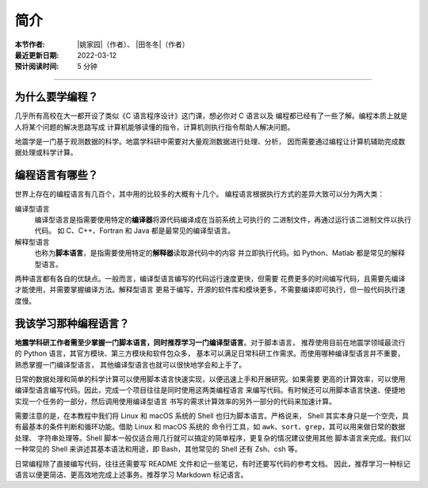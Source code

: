 简介
====

:本节作者: |姚家园|\（作者）、
           |田冬冬|\（作者）
:最近更新日期: 2022-03-12
:预计阅读时间: 5 分钟

----

为什么要学编程？
----------------

几乎所有高校在大一都开设了类似《C 语言程序设计》这门课，想必你对 C 语言以及
编程都已经有了一些了解。编程本质上就是人将某个问题的解决思路写成
计算机能够读懂的指令，计算机则执行指令帮助人解决问题。

地震学是一门基于观测数据的科学。地震学科研中需要对大量观测数据进行处理、分析，
因而需要通过编程让计算机辅助完成数据处理或科学计算。

编程语言有哪些？
----------------

世界上存在的编程语言有几百个，其中用的比较多的大概有十几个。
编程语言根据执行方式的差异大致可以分为两大类：

编译型语言
    编译型语言是指需要使用特定的\ **编译器**\ 将源代码编译成在当前系统上可执行的
    二进制文件，再通过运行该二进制文件以执行代码。
    如 C、C++、Fortran 和 Java 都是最常见的编译型语言。

解释型语言
    也称为\ **脚本语言**\ ，是指需要使用特定的\ **解释器**\ 读取源代码中的内容
    并立即执行代码。如 Python、Matlab 都是常见的解释型语言。

两种语言都有各自的优缺点。一般而言，编译型语言编写的代码运行速度更快，但需要
花费更多的时间编写代码，且需要先编译才能使用，并需要掌握编译方法。解释型语言
更易于编写，开源的软件库和模块更多，不需要编译即可执行，但一般代码执行速度慢。

我该学习那种编程语言？
----------------------

**地震学科研工作者需至少掌握一门脚本语言，同时推荐学习一门编译型语言**\ 。对于脚本语言，
推荐使用目前在地震学领域最流行的 Python 语言，其官方模块、第三方模块和软件包众多，
基本可以满足日常科研工作需求。而使用哪种编译型语言并不重要，熟悉掌握一门编译型语言，
其他编译型语言也就可以很快地学会和上手了。

日常的数据处理和简单的科学计算可以使用脚本语言快速实现，以便迅速上手和开展研究。如果需要
更高的计算效率，可以使用编译型语言编写代码。因此，完成一个项目往往是同时使用这两类编程语言
来编写代码。有时候还可以用脚本语言快速、便捷地实现一个任务的一部分，然后调用使用编译型语言
书写的需求计算效率的另外一部分的代码来加速计算。

需要注意的是，在本教程中我们将 Linux 和 macOS 系统的 Shell 也归为脚本语言。严格说来，
Shell 其实本身只是一个空壳，具有最基本的条件判断和循环功能。借助 Linux 和 macOS 系统的
命令行工具，如 ``awk``\ 、\ ``sort``\ 、\ ``grep``\ ，其可以用来做日常的数据处理、
字符串处理等。Shell 脚本一般仅适合用几行就可以搞定的简单程序，更复杂的情况建议使用其他
脚本语言来完成。我们以一种常见的 Shell 来讲述其基本语法和用途，即 Bash，其他常见的 Shell
还有 Zsh、csh 等。

日常编程除了直接编写代码，往往还需要写 README 文件和记一些笔记，有时还要写代码的参考文档。
因此，推荐学习一种标记语言以便更简洁、更高效地完成上述事务。推荐学习 Markdown 标记语言。
